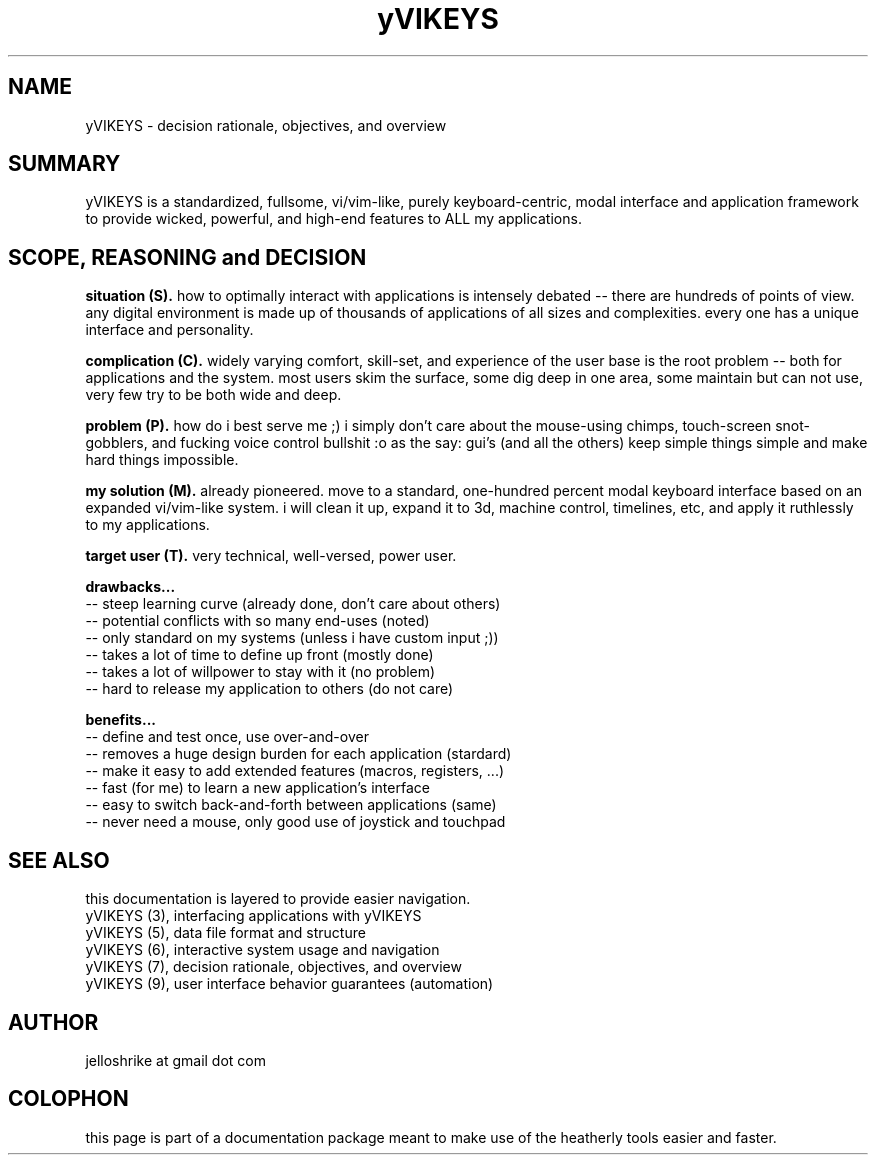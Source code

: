 .TH yVIKEYS 0 2010-Jan "linux" "heatherly custom tools manual"
.na

.SH NAME
yVIKEYS \- decision rationale, objectives, and overview

.SH SUMMARY
yVIKEYS is a standardized, fullsome, vi/vim-like, purely keyboard-centric,
modal interface and application framework to provide wicked, powerful, and
high-end features to ALL my applications.

.SH SCOPE, REASONING and DECISION

.B situation (S).  
how to optimally interact with applications is intensely debated -- there are
hundreds of points of view.  any digital environment is made up of thousands of
applications of all sizes and complexities.  every one has a unique interface
and personality.

.B complication (C).  
widely varying comfort, skill-set, and experience of the user base is the root
problem -- both for applications and the system.  most users skim the surface,
some dig deep in one area, some maintain but can not use, very few try to be
both wide and deep.

.B problem (P).  
how do i best serve me ;) i simply don't care about the mouse-using chimps,
touch-screen snot-gobblers, and fucking voice control bullshit :o as the say:
gui's (and all the others) keep simple things simple and make hard things
impossible.

.B my solution (M).  
already pioneered.  move to a standard, one-hundred percent modal keyboard
interface based on an expanded vi/vim-like system.  i will clean it up,
expand it to 3d, machine control, timelines, etc, and apply it ruthlessly to
my applications.

.B target user (T).  
very technical, well-versed, power user.

.B drawbacks...
   -- steep learning curve (already done, don't care about others)
   -- potential conflicts with so many end-uses (noted)
   -- only standard on my systems (unless i have custom input ;))
   -- takes a lot of time to define up front (mostly done)
   -- takes a lot of willpower to stay with it (no problem)
   -- hard to release my application to others (do not care)

.B benefits...
   -- define and test once, use over-and-over
   -- removes a huge design burden for each application (stardard)
   -- make it easy to add extended features (macros, registers, ...)
   -- fast (for me) to learn a new application's interface
   -- easy to switch back-and-forth between applications (same)
   -- never need a mouse, only good use of joystick and touchpad

.SH SEE ALSO
this documentation is layered to provide easier navigation.
   yVIKEYS (3), interfacing applications with yVIKEYS
   yVIKEYS (5), data file format and structure
   yVIKEYS (6), interactive system usage and navigation
   yVIKEYS (7), decision rationale, objectives, and overview
   yVIKEYS (9), user interface behavior guarantees (automation)

.SH AUTHOR
jelloshrike at gmail dot com

.SH COLOPHON
this page is part of a documentation package meant to make use of the
heatherly tools easier and faster.
